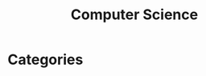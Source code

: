 :PROPERTIES:
:ID:       7d6bac47-afd4-4f8a-9a7d-4b4615f2267b
:END:
#+title: Computer Science

* Categories
